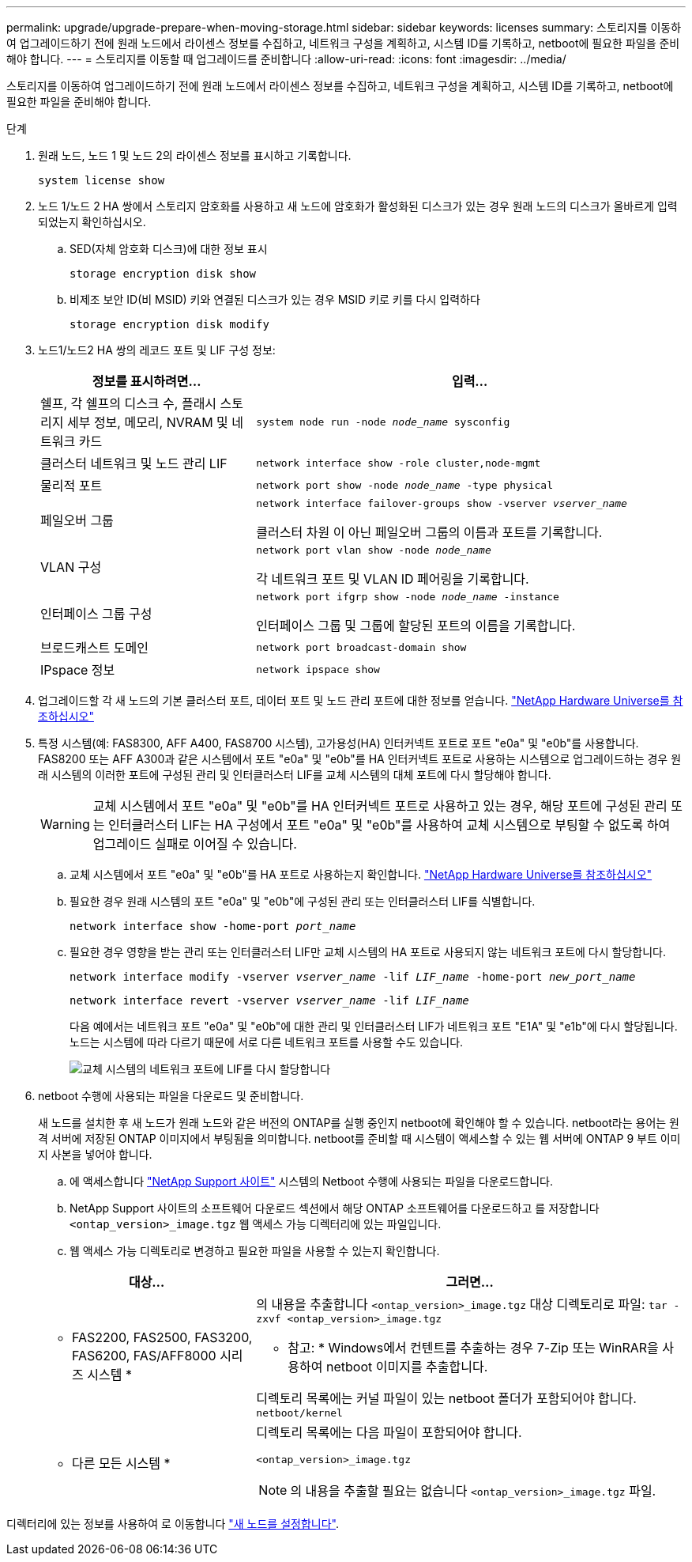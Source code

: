 ---
permalink: upgrade/upgrade-prepare-when-moving-storage.html 
sidebar: sidebar 
keywords: licenses 
summary: 스토리지를 이동하여 업그레이드하기 전에 원래 노드에서 라이센스 정보를 수집하고, 네트워크 구성을 계획하고, 시스템 ID를 기록하고, netboot에 필요한 파일을 준비해야 합니다. 
---
= 스토리지를 이동할 때 업그레이드를 준비합니다
:allow-uri-read: 
:icons: font
:imagesdir: ../media/


[role="lead"]
스토리지를 이동하여 업그레이드하기 전에 원래 노드에서 라이센스 정보를 수집하고, 네트워크 구성을 계획하고, 시스템 ID를 기록하고, netboot에 필요한 파일을 준비해야 합니다.

.단계
. 원래 노드, 노드 1 및 노드 2의 라이센스 정보를 표시하고 기록합니다.
+
`system license show`

. 노드 1/노드 2 HA 쌍에서 스토리지 암호화를 사용하고 새 노드에 암호화가 활성화된 디스크가 있는 경우 원래 노드의 디스크가 올바르게 입력되었는지 확인하십시오.
+
.. SED(자체 암호화 디스크)에 대한 정보 표시
+
`storage encryption disk show`

.. 비제조 보안 ID(비 MSID) 키와 연결된 디스크가 있는 경우 MSID 키로 키를 다시 입력하다
+
`storage encryption disk modify`



. [[prepare_move_store_3]]노드1/노드2 HA 쌍의 레코드 포트 및 LIF 구성 정보:
+
[cols="1,2"]
|===
| 정보를 표시하려면... | 입력... 


 a| 
쉘프, 각 쉘프의 디스크 수, 플래시 스토리지 세부 정보, 메모리, NVRAM 및 네트워크 카드
 a| 
`system node run -node _node_name_ sysconfig`



 a| 
클러스터 네트워크 및 노드 관리 LIF
 a| 
`network interface show -role cluster,node-mgmt`



 a| 
물리적 포트
 a| 
`network port show -node _node_name_ -type physical`



 a| 
페일오버 그룹
 a| 
`network interface failover-groups show -vserver _vserver_name_`

클러스터 차원 이 아닌 페일오버 그룹의 이름과 포트를 기록합니다.



 a| 
VLAN 구성
 a| 
`network port vlan show -node _node_name_`

각 네트워크 포트 및 VLAN ID 페어링을 기록합니다.



 a| 
인터페이스 그룹 구성
 a| 
`network port ifgrp show -node _node_name_ -instance`

인터페이스 그룹 및 그룹에 할당된 포트의 이름을 기록합니다.



 a| 
브로드캐스트 도메인
 a| 
`network port broadcast-domain show`



 a| 
IPspace 정보
 a| 
`network ipspace show`

|===
. 업그레이드할 각 새 노드의 기본 클러스터 포트, 데이터 포트 및 노드 관리 포트에 대한 정보를 얻습니다. https://hwu.netapp.com["NetApp Hardware Universe를 참조하십시오"^]
. [[Assign_liff]] 특정 시스템(예: FAS8300, AFF A400, FAS8700 시스템), 고가용성(HA) 인터커넥트 포트로 포트 "e0a" 및 "e0b"를 사용합니다. FAS8200 또는 AFF A300과 같은 시스템에서 포트 "e0a" 및 "e0b"를 HA 인터커넥트 포트로 사용하는 시스템으로 업그레이드하는 경우 원래 시스템의 이러한 포트에 구성된 관리 및 인터클러스터 LIF를 교체 시스템의 대체 포트에 다시 할당해야 합니다.
+

WARNING: 교체 시스템에서 포트 "e0a" 및 "e0b"를 HA 인터커넥트 포트로 사용하고 있는 경우, 해당 포트에 구성된 관리 또는 인터클러스터 LIF는 HA 구성에서 포트 "e0a" 및 "e0b"를 사용하여 교체 시스템으로 부팅할 수 없도록 하여 업그레이드 실패로 이어질 수 있습니다.

+
--
.. 교체 시스템에서 포트 "e0a" 및 "e0b"를 HA 포트로 사용하는지 확인합니다. https://hwu.netapp.com["NetApp Hardware Universe를 참조하십시오"^]
.. 필요한 경우 원래 시스템의 포트 "e0a" 및 "e0b"에 구성된 관리 또는 인터클러스터 LIF를 식별합니다.
+
`network interface show -home-port _port_name_`

.. 필요한 경우 영향을 받는 관리 또는 인터클러스터 LIF만 교체 시스템의 HA 포트로 사용되지 않는 네트워크 포트에 다시 할당합니다.
+
`network interface modify -vserver _vserver_name_ -lif _LIF_name_ -home-port _new_port_name_`

+
`network interface revert -vserver _vserver_name_ -lif _LIF_name_`

+
다음 예에서는 네트워크 포트 "e0a" 및 "e0b"에 대한 관리 및 인터클러스터 LIF가 네트워크 포트 "E1A" 및 "e1b"에 다시 할당됩니다. 노드는 시스템에 따라 다르기 때문에 서로 다른 네트워크 포트를 사용할 수도 있습니다.

+
image::../upgrade/media/reassign_lifs.PNG[교체 시스템의 네트워크 포트에 LIF를 다시 할당합니다]



--
. [[prepare_move_store_5]] netboot 수행에 사용되는 파일을 다운로드 및 준비합니다.
+
새 노드를 설치한 후 새 노드가 원래 노드와 같은 버전의 ONTAP를 실행 중인지 netboot에 확인해야 할 수 있습니다. netboot라는 용어는 원격 서버에 저장된 ONTAP 이미지에서 부팅됨을 의미합니다. netboot를 준비할 때 시스템이 액세스할 수 있는 웹 서버에 ONTAP 9 부트 이미지 사본을 넣어야 합니다.

+
.. 에 액세스합니다 https://mysupport.netapp.com/site/["NetApp Support 사이트"^] 시스템의 Netboot 수행에 사용되는 파일을 다운로드합니다.
.. NetApp Support 사이트의 소프트웨어 다운로드 섹션에서 해당 ONTAP 소프트웨어를 다운로드하고 를 저장합니다 `<ontap_version>_image.tgz` 웹 액세스 가능 디렉터리에 있는 파일입니다.
.. 웹 액세스 가능 디렉토리로 변경하고 필요한 파일을 사용할 수 있는지 확인합니다.


+
[cols="1,2"]
|===
| 대상... | 그러면... 


 a| 
* FAS2200, FAS2500, FAS3200, FAS6200, FAS/AFF8000 시리즈 시스템 *
 a| 
의 내용을 추출합니다 `<ontap_version>_image.tgz` 대상 디렉토리로 파일:
`tar -zxvf <ontap_version>_image.tgz`

* 참고: * Windows에서 컨텐트를 추출하는 경우 7-Zip 또는 WinRAR을 사용하여 netboot 이미지를 추출합니다.

디렉토리 목록에는 커널 파일이 있는 netboot 폴더가 포함되어야 합니다.
`netboot/kernel`



 a| 
* 다른 모든 시스템 *
 a| 
디렉토리 목록에는 다음 파일이 포함되어야 합니다.

`<ontap_version>_image.tgz`


NOTE: 의 내용을 추출할 필요는 없습니다 `<ontap_version>_image.tgz` 파일.

|===


디렉터리에 있는 정보를 사용하여 로 이동합니다 link:upgrade-set-up-new-nodes.html["새 노드를 설정합니다"].
